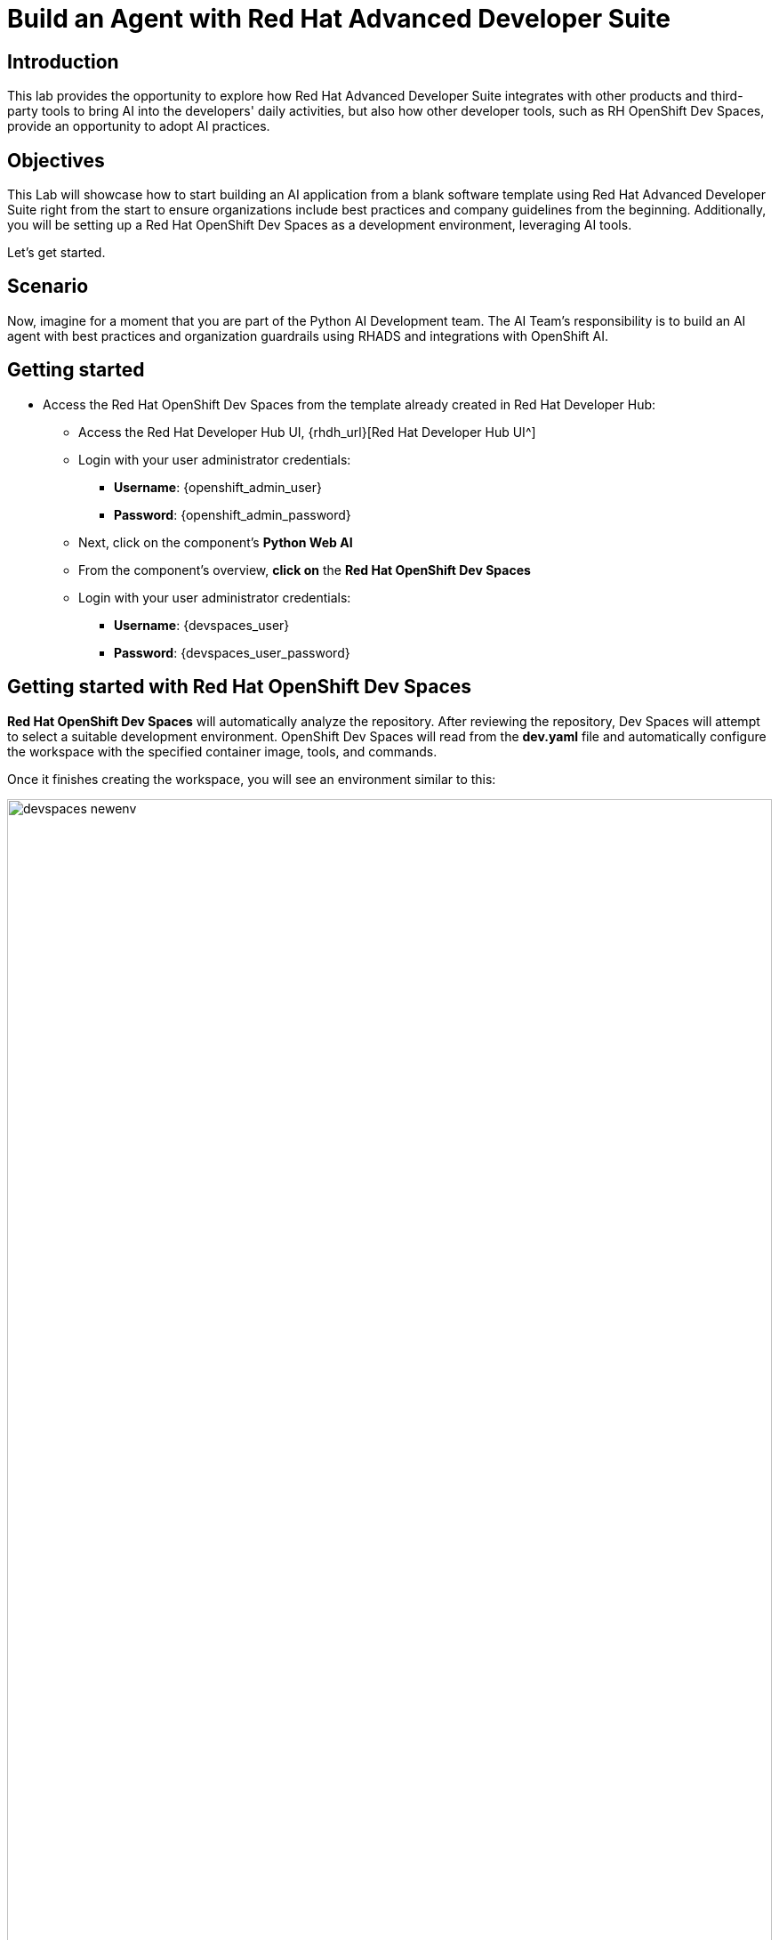 = Build an Agent with Red Hat Advanced Developer Suite

== Introduction

This lab provides the opportunity to explore how Red Hat Advanced Developer Suite integrates with other products and third-party tools to bring AI into the developers' daily activities, but also how other developer tools, such as RH OpenShift Dev Spaces, provide an opportunity to adopt AI practices. 

== Objectives
This Lab will showcase how to start building an AI application from a blank software template using Red Hat Advanced Developer Suite right from the start to ensure organizations include best practices and company guidelines from the beginning. 
Additionally, you will be setting up a Red Hat OpenShift Dev Spaces as a development environment, leveraging AI tools.

Let's get started.

== Scenario
Now, imagine for a moment that you are part of the Python AI Development team. The AI Team's responsibility is to build an AI agent with best practices and organization guardrails using RHADS and integrations with OpenShift AI.

== Getting started

* Access the Red Hat OpenShift Dev Spaces from the template already created in Red Hat Developer Hub:

** Access the Red Hat Developer Hub UI, {rhdh_url}[Red Hat Developer Hub UI^]

** Login with your user administrator credentials:

    *** *Username*: {openshift_admin_user}
    *** *Password*: {openshift_admin_password}

** Next, click on the component's *Python Web AI*
** From the component's overview, *click on* the *Red Hat OpenShift Dev Spaces*

** Login with your user administrator credentials:

 *** *Username*: {devspaces_user}
 *** *Password*: {devspaces_user_password}

== Getting started with Red Hat OpenShift Dev Spaces

*Red Hat OpenShift Dev Spaces* will automatically analyze the repository. After reviewing the repository, Dev Spaces will attempt to select a suitable development environment. OpenShift Dev Spaces will read from the *dev.yaml* file and automatically configure the workspace with the specified container image, tools, and commands. 

Once it finishes creating the workspace, you will see an environment similar to this:

image:rhads-ai/rhdevspaces/devspaces-newenv.png[width=100%]


== AI Agent Overview
An AI agent needs the following things:

* *Planning and Reasoning*: The AI agent uses an LLM for reasoning. For this module, we are using a Red Hat self-hosted module.
* *Tools and Actions*: An AI Engineer can build their own tools and integrations; however, there are many tools available that organizations can take advantage of. Additional integrations with custom systems are also possible.
* *Memory*, understanding context, such as short-term or long-term memory, is the ability to store data and learn more from it.
* *Input* could be a website or any device that provides input information to the agent. *Guardrails/Safety Layer: The rules that keep the agent's actions in check.

== Explore the AI Agent
Our AI Agent is a Search Agent that will search information on the Internet and specific websites, depending on the prompt send by the user. The agent will decide which tool to use to return the information you require.

== AI Agent Characteristics

* *Planning and Reasoning:* We are using a Red Hat self-hosted module for this module.
* *Tools and Actions:* This agent, is using the tools provided by *https://www.tavily.com[tavily^]*. Tavily provides tools, including Web Search to search information on the Internet, TavilyExtract to extract specific information on web pages, and TavilyCrawl to discover new pages and index their content, helping agents find content.
* *Memory:* Short memory is used for this AI agent.
* *Input:* This solution includes a website to interact with the agent.
* *Guardrails/Security:* Start with the prompt provided to the agent. And follows with Red Hat Advanced Developer Suite security integrated, including image scanning, policy.  

== AI Agent Architecture
The following image describes the AI agent architecture, including the Red Hat products interacting directly with the application through the Software Development Lifecycle.

image:rhads-ai/rhdevspaces/architecture.png[width=100%]

== AI Agent Use Cases

Many use cases that an AI Agent can fulfil, some of them are:

* Web Search
* Planning / Coordinator
* Fraud Prevention
* Events Manager
* Automated Code Generation & Testing
* Customer support

== Configure the *AI Assistant in Red Hat OpenShift Dev Spaces*
We want to take advantage of an AI assistant using OpenShift Dev Spaces. For this Lab, we'll use *https://www.continue.dev[Continue^]*. However, many organizations might use others, such as *Claude from Anthropic *, *Microsoft Copilot*.
In many organizations, developers must use an AI Assistant to increase productivity. Learning about AI assistants is a key part of AI and how this tool can be leverage within Red Hat products.

* In *Red Hat OpenShift Dev Spaces*, click on *Extensions*.

image:rhads-ai/rhdevspaces/devspaces-extension.png[width=15%]

* Search for the *continue* extension and select the option: *Install Release version*

image:rhads-ai/rhdevspaces/devspaces-continue-install-release.png[width=60%]

* Confirm on the *Trust the Publisher and Install* button.
image:rhads-ai/rhdevspaces/devspaces-trust.png[width=60%]

* After a successful installation, you will see a screen similar to this:

image:rhads-ai/rhdevspaces/devspaces-continue-page.png[width=100%]

== Configure the *LLM in the AI Assistant*

* Next, click on the *continue* icon.

image:rhads-ai/rhdevspaces/devspaces-continue-icon.png[width=40%]


* Next, click on the *Add Chat model* option, and click on *config file*.

image:rhads-ai/rhdevspaces/devspaces-continue-config-assistant.png[width=80%]

* You will see a new file created called: *config.yaml*

image:rhads-ai/rhdevspaces/devspaces-continue-config-yaml.png[width=100%]

* Take the time to review the file provided here:

** https://github.com/redhat-ads-tech/rhads-enablement-l3/blob/main/content/modules/ROOT/solutions/rhads-ai/rhdevspaces/config.yaml[config.yaml AI assistant config file^]

* Copy the file content and *paste* it into the config.yaml file created by continue.

In the next step will add the model's *apiBase* and *apiKey* from the *Internal MaaS Demo from the AI BU*.


=== Get your API key to access the self-hosted Model
When configuring an AI assistant, it needs an LLM to work. Organizations might have their own self-hosted models or remote models. We use the Model as a Service portal for this Lab to access an LLM.

Now, you will set up your account in the link:https://maas.apps.prod.rhoai.rh-aiservices-bu.com/[Internal MaaS Demo from the AI BU,window='_blank']. Your account will enable you to access the Model you need with an *API KEY*. For these labs, you will be using two different models. You might need a new model in the future. You need to know how to access a self-hosted model that you can leverage to either build an application or connect to a third-party tool, such as an AI assistant.


* Access the following URL and follow the steps to sign in with your *Red Hat account*.
link:https://maas.apps.prod.rhoai.rh-aiservices-bu.com/[Maas website,window='_blank']

*Note:* The link:https://maas.apps.prod.rhoai.rh-aiservices-bu.com/[Maas website,window='_blank'] is not an official Red Hat service. For Red Hat associate internal demo purposes only, provided 'as-is' without support or SLA. The intended purpose is to test the connectivity of Red Hat products to models that customers may use. The models are provided for this limited purpose.


** Click on *Sign in*

image:rhads-ai/rhdevspaces/maas-sign-in.png[width=60%]

** Click on *Authenticate with RH SSO*

image:rhads-ai/rhdevspaces/maas-authrh.png[width=80%]

** Click on *Google* to sign in to *RHOAI*, where the model is deployed with your account.

image:rhads-ai/rhdevspaces/maas-rhoai.png[width=60%]

** Click on the model *llama-3-2-3b*

image:rhads-ai/rhdevspaces/maas-model-select.png[width=100%]

** Create an application to access the *API Key*, with the name *assistant*.

image:rhads-ai/rhdevspaces/maas-app-assistant.png[width=80%]

** Copy the *API Key* and paste it into the config.yaml file created by continue in the *apiKey:"  "*.

image:rhads-ai/rhdevspaces/maas-key.png[width=80%]

** Copy the *Endpoint URL* and paste it into the config.yaml file created by continue in the *apiBase:* and add at the end of the route */v1*

* Save the file and close the  *Config update* message

image:rhads-ai/rhdevspaces/devspaces-config-updated.png[width=60%]


=== Testing the AI Agent

* Click on the recent added model *llama-3-2-3b*, to include it on the continue chat:  

image:rhads-ai/rhdevspaces/continue-llama-select.png[width=60%]

* Ask the AI assistant any questions, such as:

image:rhads-ai/rhdevspaces/continue-chat1.png[width=60%]


*Congratulations*, using a self-hosted LLM, you have successfully configured an *AI Assistant in Red Hat OpenShift Dev Spaces*.


== Configure an *MCP server in the AI Assistant*

The AI Search Agent will use *Tavily* for the  *tools*, such as Web Search. We want to include the *Tavily MCP server* in our Development environment to continue our AI agent development.

* Click on continue chat and click on the  *tools icon*:

image:rhads-ai/rhdevspaces/mcp-configure-tools.png[width=60%]

* In the tools window, click on the *plus icon*, to configure the *MCP server*.

image:rhads-ai/rhdevspaces/mcp-configure-new.png[width=60%]

* We have already provided you with a configuration to set up *Tavily MCP server*:
** Take the time to review the file provided here:

*** https://github.com/redhat-ads-tech/rhads-enablement-l3/blob/main/content/modules/ROOT/solutions/rhads-ai/rhdevspaces/tavily-mcp-server.yaml[tavily-mcp-server config file^]

*Note:* Other AI assistants might not use yaml files but JSON files. If you are trying to configure an AI Assistant in the future, the MCP server web page will have an example of how to configure it with other AI assistants. Explore more from https://docs.tavily.com/documentation/mcp[Tavily MCP^]

* Copy the file content and *paste* it into the new-mcp-server.yaml file created by continue.
** You are replacing the *MCP SERVER NAME CONFIG*, *MCP SERVER NAME*, *ARGS*, as it shows on the following picture:

image:rhads-ai/rhdevspaces/mcp-server-config-new.png[width=100%]

=== Setup your account on the Tavily website

* Access https://app.tavily.com[https://app.tavily.com^]
* Click on *Sign up* to create a new account
* Choose your sign up method: *Google*, *GitHub*, *Email address*


image:rhads-ai/rhdevspaces/tavily-web.png[width=100%]

* Click on continue and once logged in, you will see a screen like this one:

image:rhads-ai/rhdevspaces/tavily-main.png[width=100%]

* Close the *Get started* pop up
* Click on add *API KEY* 

image:rhads-ai/rhdevspaces/tavily-appkey-add.png[width=40%]

* Create the API KEY with the name *agent*:

*Note:* The API KEY is *free*, additional information about limits in the next screenshot.

image:rhads-ai/rhdevspaces/tavily-appkey-create.png[width=70%]

** After creating the API KEY, copy the *API KEY VALUE*:

image:rhads-ai/rhdevspaces/tavily-apikey-view.png[width=100%]

**NOTE: KEEP THE API-KEY SECRET, keep it save, keep it secret. DO NOT PUBLISH IT OR SHARE IT WITH ANYONE, NOT ANY GIT PUBLIC REPOSITORY. THIS IS YOUR PERSONAL API KEY**

* Paste your key to include it after the *?tavilyApiKey=*

image:rhads-ai/rhdevspaces/mcp-server-config-apikey.png[width=100%]

* Save the changes.
* Now, you will see *Tavily MCP server* in the MCP server configuration.

If the server is not yet ready, click on the *refresh* icon:
image:rhads-ai/rhdevspaces/mcp-server-refresh.png[width=70%]


=== Testing the *MCP server in the AI Assistant*

* Click on the *back icon* to go back to the continue chat  

image:rhads-ai/rhdevspaces/mcp-server-back.png[width=60%]

* Select the *agent* changing the current *chat* option.

image:rhads-ai/rhdevspaces/mcp-server-select-agent.png[width=60%]

We need an agent to interact with the *mcp server tools*

* Ask the AI Agent any questions to use the recently added MCP server, such as:

image:rhads-ai/rhdevspaces/mcp-server-chat.png[width=60%]


*Congratulations*, you have successfully configured an *MCP Server in Red Hat OpenShift Dev Spaces* as part of the AI assistant.



